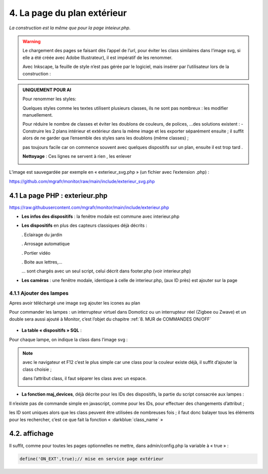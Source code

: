 4. La page du plan extérieur
----------------------------

|image393|

*La construction est la même que pour la page inteieur.php*.

.. warning::
   Le chargement des pages se faisant dès l’appel de l’url, pour éviter les class similaires dans l’image svg, si elle a été créée avec Adobe Illustrateur), il est impératif de les renommer.

   Avec Inkscape, la feuille de style n’est pas gérée par le logiciel, mais insérer par l’utilisateur lors de la construction :

.. admonition:: **UNIQUEMENT POUR AI**

   Pour renommer les styles:

   |image394|

   Quelques styles comme les textes utilisent plusieurs classes, ils ne sont pas nombreux : les modifier manuellement.

   |image395|

   Pour réduire le nombre de classes et éviter les doublons de couleurs, de polices, …des solutions existent :
   -	Construire les 2 plans intérieur et extérieur dans la même image et les exporter séparément ensuite ; il suffit alors de ne garder que l’ensemble des styles sans les doublons (même classes) ;

   pas toujours facile car on commence souvent avec quelques dispositifs sur un plan, ensuite il est trop tard .

   **Nettoyage** : Ces lignes ne servent à rien , les enlever 

   |image396|
                            
L’image est sauvegardée par exemple en « exterieur_svg.php » (un fichier avec l’extension .php) :

https://github.com/mgrafr/monitor/raw/main/include/exterieur_svg.php

4.1 La page PHP : exterieur.php
^^^^^^^^^^^^^^^^^^^^^^^^^^^^^^^^^
https://raw.githubusercontent.com/mgrafr/monitor/main/include/exterieur.php

- **Les infos des dispositifs** : la fenêtre modale est commune avec interieur.php

- **Les dispositifs** en plus des capteurs classiques déjà décrits :

  .	Eclairage du jardin

  .	Arrosage automatique

  .	Portier vidéo

  . Boite aux lettres,...

  ... sont chargés avec un seul script, celui décrit dans footer.php (voir interieur.php)

- **Les caméras** : une fenêtre modale, identique à celle de interieur.php, (aux ID près) est ajouter sur la page

|image397|

|image398|

|image399|

4.1.1 Ajouter des lampes
========================

Apres avoir téléchargé une image svg ajouter les icones au plan

|image400|

|image401|

Pour commander les lampes : un interrupteur virtuel dans Domoticz ou un interrupteur réel (Zigbee ou Zwave) et un double sera aussi ajouté à Monitor, c’est l’objet du chapitre  :ref:`8. MUR de COMMANDES ON/OFF`

 |image402|

- **La table « dispositifs » SQL** :

  |image403|

  |image404|

Pour chaque lampe, on indique la class dans l’image svg :

.. note::

   avec le navigateur et F12 c’est le plus simple car une class pour la couleur existe déjà, il suffit d’ajouter la class choisie ; 

   dans l’attribut class, il faut séparer les class avec un espace.

   |image405|

- **La fonction maj_devices**, déjà décrite pour les IDs des dispositifs, la partie du script consacrée aux lampes :

|image406|

Il n’existe pas de commande simple en javascript, comme pour les IDs, pour effectuer des changements d’attribut ; 

les ID sont uniques alors que les class peuvent être utilisées de nombreuses fois ; il faut donc balayer tous les éléments pour les rechercher, c’est ce que fait la fonction « :darkblue:`class_name` »


4.2. affichage
^^^^^^^^^^^^^^
Il suffit, comme pour toutes les pages optionnelles ne mettre, dans admin/config.php la variable à « true » :

.. code-block::

   define('ON_EXT',true);// mise en service page extérieur

.. |image393| image:: ../pages/image393.png
   :width: 541px
.. |image394| image:: ../pages/image394.png
   :width: 371px
.. |image395| image:: ../pages/image395.png
   :width: 572px
.. |image396| image:: ../pages/image396.png
   :width: 307px
.. |image397| image:: ../pages/image397.png
   :width: 535px
.. |image398| image:: ../pages/image398.png
   :width: 578px
.. |image399| image:: ../pages/image399.png
   :width: 532px
.. |image400| image:: ../pages/image400.png
   :width: 453px
.. |image401| image:: ../pages/image401.png
   :width: 252px
.. |image402| image:: ../pages/image402.png
   :width: 399px
.. |image403| image:: ../pages/image403.png
   :width: 458px
.. |image404| image:: ../pages/image404.png
   :width: 602px
.. |image405| image:: ../pages/image405.png
   :width: 650px
.. |image406| image:: ../pages/image406.png
   :width: 700px

